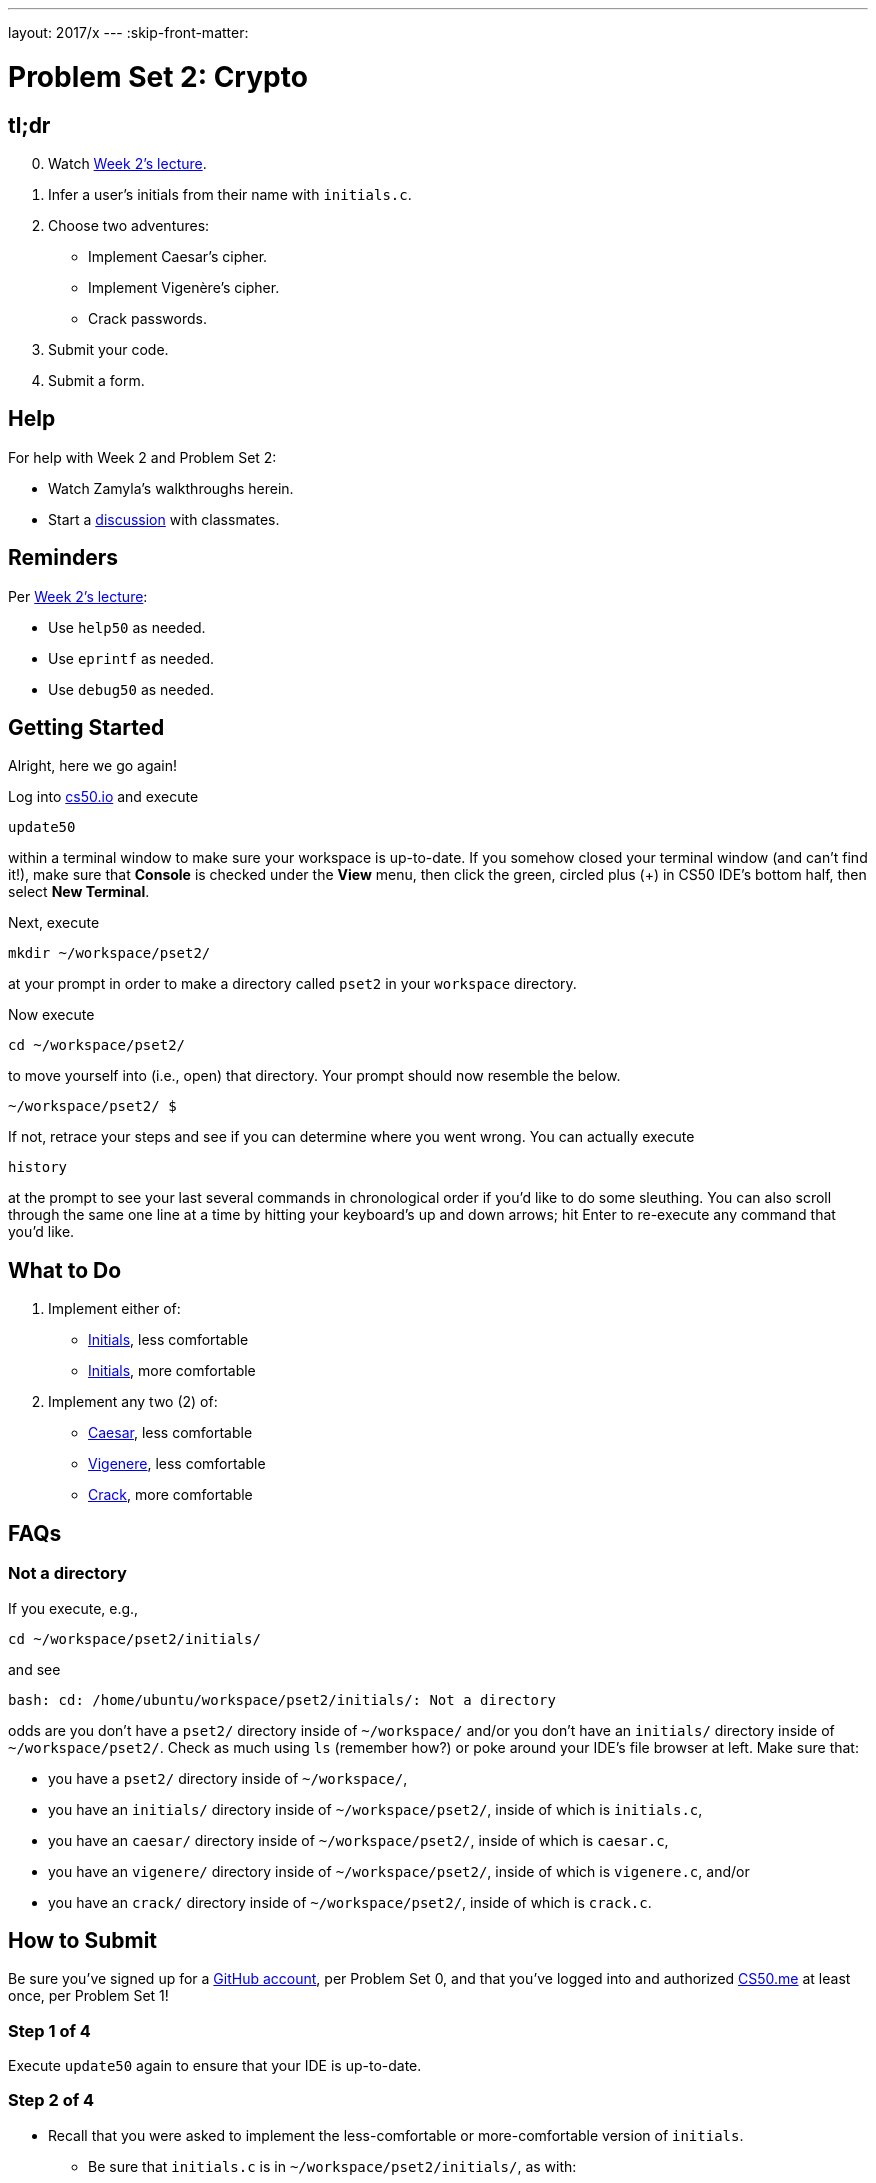---
layout: 2017/x
---
:skip-front-matter:

= Problem Set 2: Crypto

== tl;dr
 
[start=0]
. Watch https://video.cs50.net/2016/fall/lectures/2[Week 2's lecture].
. Infer a user's initials from their name with `initials.c`.
. Choose two adventures:
+
--
* Implement Caesar's cipher.
* Implement Vigenère's cipher.
* Crack passwords.
--
+
. Submit your code.
. Submit a form.

== Help

For help with Week 2 and Problem Set 2:

* Watch Zamyla's walkthroughs herein.
* Start a https://courses.edx.org/courses/course-v1:HarvardX+CS50+X/a7ec0c0a7b6e460f877da0734811c4cd/[discussion] with classmates.

== Reminders

Per https://video.cs50.net/2016/fall/lectures/2[Week 2's lecture]:

* Use `help50` as needed.
* Use `eprintf` as needed.
* Use `debug50` as needed.

== Getting Started

Alright, here we go again!

Log into https://cs50.io/[cs50.io] and execute

[source]
----
update50
----

within a terminal window to make sure your workspace is up-to-date. If you somehow closed your terminal window (and can't find it!), make sure that *Console* is checked under the *View* menu, then click the green, circled plus (+) in CS50 IDE's bottom half, then select *New Terminal*.

Next, execute

[source]
----
mkdir ~/workspace/pset2/
----

at your prompt in order to make a directory called `pset2` in your `workspace` directory. 

Now execute

[source]
----
cd ~/workspace/pset2/
----

to move yourself into (i.e., open) that directory. Your prompt should now resemble the below.

[source]
----
~/workspace/pset2/ $
----

If not, retrace your steps and see if you can determine where you went wrong. You can actually execute

[source,bash]
----
history
----

at the prompt to see your last several commands in chronological order if you'd like to do some sleuthing. You can also scroll through the same one line at a time by hitting your keyboard's up and down arrows; hit Enter to re-execute any command that you'd like. 

== What to Do

. Implement either of:
+
--
* link:../../../../problems/initials/less/initials.html[Initials], less comfortable
* link:../../../../problems/initials/more/initials.html[Initials], more comfortable
--
+
. Implement any two (2) of:
+
--
* link:../../../../problems/caesar/caesar.html[Caesar], less comfortable
* link:../../../../problems/vigenere/vigenere.html[Vigenere], less comfortable
* link:../../../../problems/crack/crack.html[Crack], more comfortable
--

== FAQs

=== Not a directory

If you execute, e.g.,

[source]
----
cd ~/workspace/pset2/initials/
----

and see

[source]
----
bash: cd: /home/ubuntu/workspace/pset2/initials/: Not a directory
----

odds are you don't have a `pset2/` directory inside of `~/workspace/` and/or you don't have an `initials/` directory inside of `~/workspace/pset2/`. Check as much using `ls` (remember how?) or poke around your IDE's file browser at left. Make sure that:

* you have a `pset2/` directory inside of `~/workspace/`,
* you have an `initials/` directory inside of `~/workspace/pset2/`, inside of which is `initials.c`,
* you have an `caesar/` directory inside of `~/workspace/pset2/`, inside of which is `caesar.c`,
* you have an `vigenere/` directory inside of `~/workspace/pset2/`, inside of which is `vigenere.c`, and/or
* you have an `crack/` directory inside of `~/workspace/pset2/`, inside of which is `crack.c`.

== How to Submit

Be sure you've signed up for a https://github.com/join[GitHub account], per Problem Set 0, and that you've logged into and authorized https://cs50.me/[CS50.me] at least once, per Problem Set 1!

=== Step 1 of 4

Execute `update50` again to ensure that your IDE is up-to-date.

=== Step 2 of 4

* Recall that you were asked to implement the less-comfortable or more-comfortable version of `initials`. 
** Be sure that `initials.c` is in `~/workspace/pset2/initials/`, as with:
+
[source]
----
cd ~/workspace/pset2/initials/
ls
----
* Recall that you were asked to implement any two (2) of `caesar`, `vigenere`, and `crack`.
** If you implemented `caesar`, be sure that `caesar.c` is in `~/workspace/pset2/caesar/`.
** If you implemented `vigenere`, be sure that `vigenere.c` is in `~/workspace/pset2/vigenere/`.
** If you implemented `crack`, be sure that `crack.c` is in `~/workspace/pset2/crack/`.

=== Step 3 of 4

* To submit the less-comfortable version of `initials` (if you implemented it), execute
+
[source]
----
cd ~/workspace/pset2/initials/
submit50 2017/x/initials/less
----
+
inputting your GitHub username and GitHub password as prompted.
* To submit the more-comfortable version of `initials` (if you implemented it), execute
+
[source]
----
cd ~/workspace/pset2/initials/
submit50 2017/x/initials/more
----
+
inputting your GitHub username and GitHub password as prompted.
* To submit `caesar` (if you implemented it), execute:
+
[source]
----
cd ~/workspace/pset2/caesar/
submit50 2017/x/caesar
----
* To submit `vigenere` (if you implemented it), execute:
+
[source]
----
cd ~/workspace/pset2/vigenere/
submit50 2017/x/vigenere
----
* To submit `crack` (if you implemented it), execute:
+
[source]
----
cd ~/workspace/pset2/crack/
submit50 2017/x/crack
----

If you run into any trouble, email sysadmins@cs50.harvard.edu!

You may resubmit any problem as many times as you'd like.

=== Step 4 of 4
  
Submit https://forms.cs50.net/2017/x/psets/2[this form]!
 
Your submission should be graded within 2 weeks, at which point your score will appear at https://cs50.me/[cs50.me]!

This was Problem Set 2.
